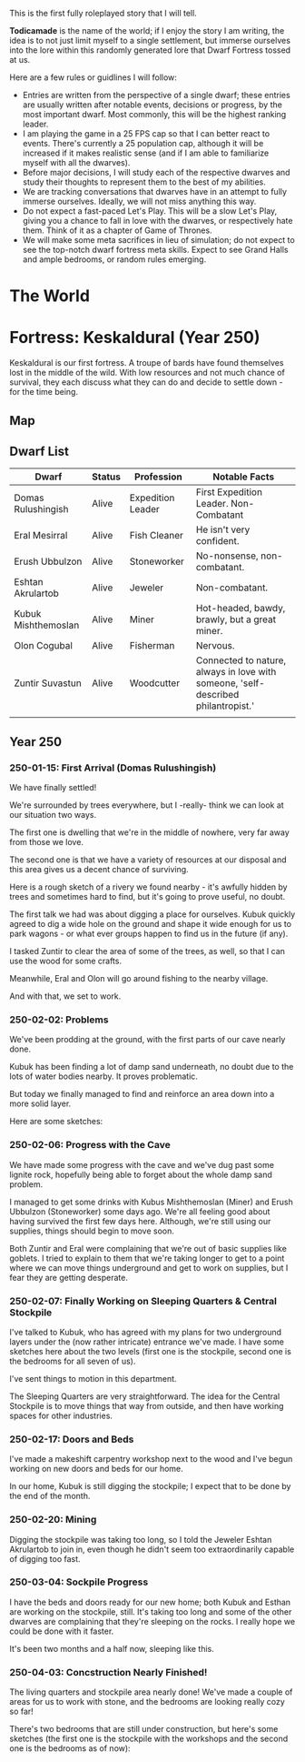 This is the first fully roleplayed story that I will tell.

*Todicamade* is the name of the world; if I enjoy the story I am writing, the idea is to not just limit myself to a single settlement, but immerse ourselves into the lore within this randomly generated lore that Dwarf Fortress tossed at us.

Here are a few rules or guidlines I will follow:

- Entries are written from the perspective of a single dwarf; these entries are usually written after notable events, decisions or progress, by the most important dwarf. Most commonly, this will be the highest ranking leader.
- I am playing the game in a 25 FPS cap so that I can better react to events. There's currently a 25 population cap, although it will be increased if it makes realistic sense (and if I am able to familiarize myself with all the dwarves).
- Before major decisions, I will study each of the respective dwarves and study their thoughts to represent them to the best of my abilities.
- We are tracking conversations that dwarves have in an attempt to fully immerse ourselves. Ideally, we will not miss anything this way.
- Do not expect a fast-paced Let's Play. This will be a slow Let's Play, giving you a chance to fall in love with the dwarves, or respectively hate them. Think of it as a chapter of Game of Thrones.
- We will make some meta sacrifices in lieu of simulation; do not expect to see the top-notch dwarf fortress meta skills. Expect to see Grand Halls and ample bedrooms, or random rules emerging.

* The World

[[file:Images/region-map.png]]

* Fortress: Keskaldural (Year 250)

Keskaldural is our first fortress. A troupe of bards have found themselves lost in the middle of the wild. With low resources and not much chance of survival, they each discuss what they can do and decide to settle down - for the time being.

** Map

[[file:Images/fortress1-map.png]]

** Dwarf List

| Dwarf               | Status | Profession        | Notable Facts                                                                     |
|---------------------+--------+-------------------+-----------------------------------------------------------------------------------|
| Domas Rulushingish  | Alive  | Expedition Leader | First Expedition Leader. Non-Combatant                                            |
| Eral Mesirral       | Alive  | Fish Cleaner      | He isn't very confident.                                                          |
| Erush Ubbulzon      | Alive  | Stoneworker       | No-nonsense, non-combatant.                                                       |
| Eshtan Akrulartob   | Alive  | Jeweler           | Non-combatant.                                                                    |
| Kubuk Mishthemoslan | Alive  | Miner             | Hot-headed, bawdy, brawly, but a great miner.                                     |
| Olon Cogubal        | Alive  | Fisherman         | Nervous.                                                                          |
| Zuntir Suvastun     | Alive  | Woodcutter        | Connected to nature, always in love with someone, 'self-described philantropist.' |
|                     |        |                   |                                                                                   |

** Year 250
*** 250-01-15: First Arrival (Domas Rulushingish)

We have finally settled!

[[file:Images/fortress1-1.png]]

We're surrounded by trees everywhere, but I -really- think we can look at our situation two ways.

The first one is dwelling that we're in the middle of nowhere, very far away from those we love.

The second one is that we have a variety of resources at our disposal and this area gives us a decent chance of surviving.

Here is a rough sketch of a rivery we found nearby - it's awfully hidden by trees and sometimes hard to find, but it's going to prove useful, no doubt.

[[file:Images/fortress1-2.png]]

The first talk we had was about digging a place for ourselves. Kubuk quickly agreed to dig a wide hole on the ground and shape it wide enough for us to park wagons - or what ever groups happen to find us in the future (if any).

I tasked Zuntir to clear the area of some of the trees, as well, so that I can use the wood for some crafts.

Meanwhile, Eral and Olon will go around fishing to the nearby village.

And with that, we set to work.

*** 250-02-02: Problems

We've been prodding at the ground, with the first parts of our cave nearly done.

Kubuk has been finding a lot of damp sand underneath, no doubt due to the lots of water bodies nearby. It proves problematic.

But today we finally managed to find and reinforce an area down into a more solid layer.

Here are some sketches:

[[file:Images/fortress1-3.png]]

[[file:Images/fortress1-4.png]]

[[file:Images/fortress1-5.png]]

[[file:Images/fortress1-6.png]]

*** 250-02-06: Progress with the Cave

We have made some progress with the cave and we've dug past some lignite rock, hopefully being able to forget about the whole damp sand problem.

I managed to get some drinks with Kubus Mishthemoslan (Miner) and Erush Ubbulzon (Stoneworker) some days ago. We're all feeling good about having survived the first few days here. Although, we're still using our supplies, things should begin to move soon.

Both Zuntir and Eral were complaining that we're out of basic supplies like goblets. I tried to explain to them that we're taking longer to get to a point where we can move things underground and get to work on supplies, but I fear they are getting desperate.

*** 250-02-07: Finally Working on Sleeping Quarters & Central Stockpile

I've talked to Kubuk, who has agreed with my plans for two underground layers under the (now rather intricate) entrance we've made. I have some sketches here about the two levels (first one is the stockpile, second one is the bedrooms for all seven of us).

[[file:Images/fortress1-8.png]]

[[file:Images/fortress1-9.png]]

I've sent things to motion in this department.

The Sleeping Quarters are very straightforward. The idea for the Central Stockpile is to move things that way from outside, and then have working spaces for other industries.

*** 250-02-17: Doors and Beds

I've made a makeshift carpentry workshop next to the wood and I've begun working on new doors and beds for our home.

In our home, Kubuk is still digging the stockpile; I expect that to be done by the end of the month.

*** 250-02-20: Mining

Digging the stockpile was taking too long, so I told the Jeweler Eshtan Akrulartob to join in, even though he didn't seem too extraordinarily capable of digging too fast.

*** 250-03-04: Sockpile Progress

I have the beds and doors ready for our new home; both Kubuk and Esthan are working on the stockpile, still. It's taking too long and some of the other dwarves are complaining that they're sleeping on the rocks. I really hope we could be done with it faster.

It's been two months and a half now, sleeping like this.

*** 250-04-03: Concstruction Nearly Finished!

The living quarters and stockpile area nearly done! We've made a couple of areas for us to work with stone, and the bedrooms are looking really cozy so far!

There's two bedrooms that are still under construction, but here's some sketches (the first one is the stockpile with the workshops and the second one is the bedrooms as of now):

[[file:Images/fortress1-10.png]]

[[file:Images/fortress1-11.png]]
